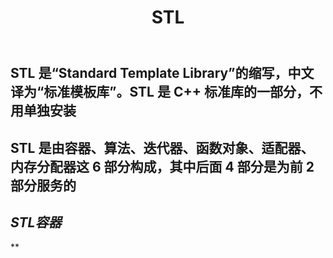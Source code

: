 #+TITLE: STL

** STL 是“Standard Template Library”的缩写，中文译为“标准模板库”。STL 是 C++ 标准库的一部分，不用单独安装
** STL 是由容器、算法、迭代器、函数对象、适配器、内存分配器这 6 部分构成，其中后面 4 部分是为前 2 部分服务的
** [[STL容器]]
**
